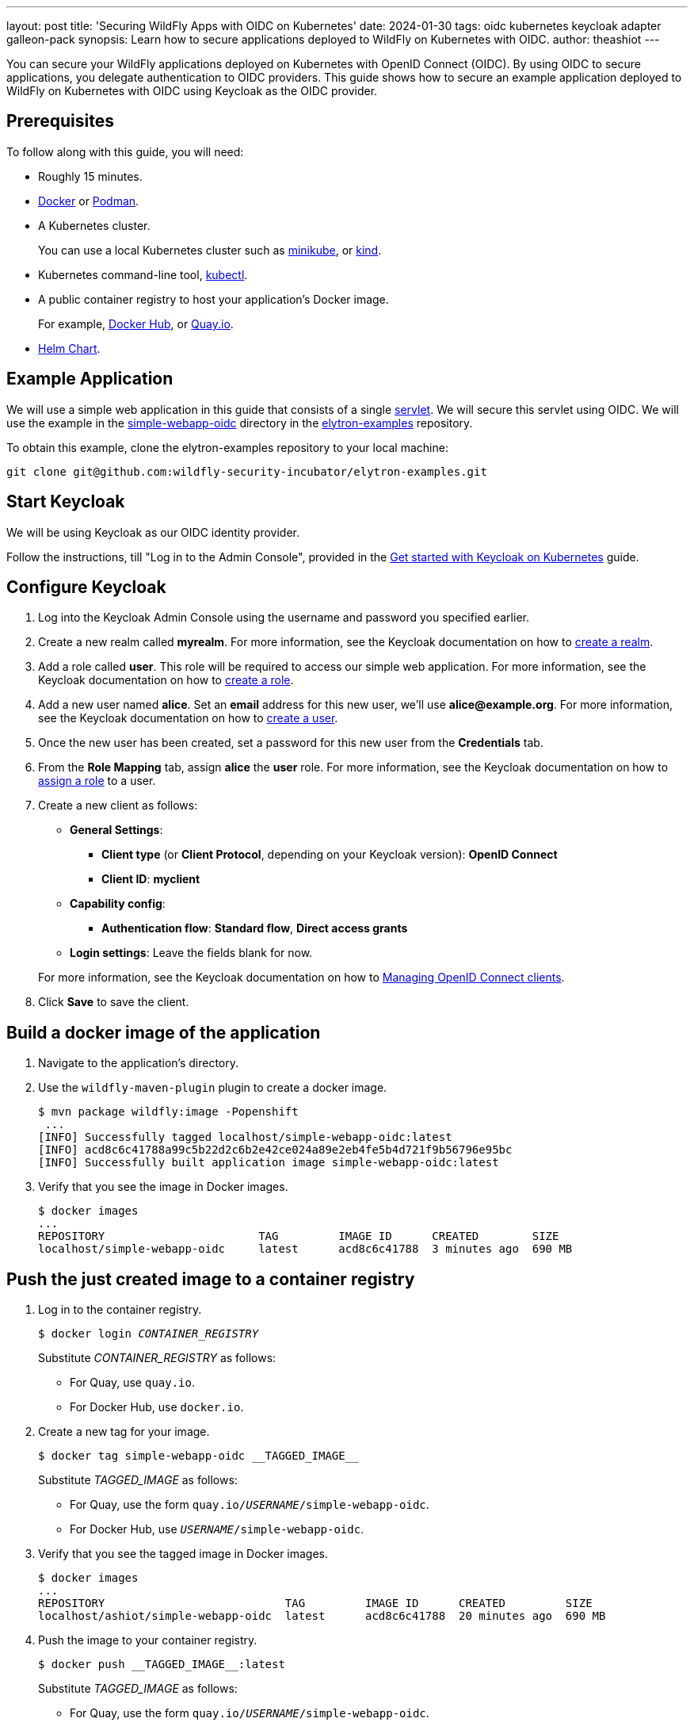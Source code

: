 ---
layout: post
title: 'Securing WildFly Apps with OIDC on Kubernetes'
date: 2024-01-30
tags: oidc kubernetes keycloak adapter galleon-pack
synopsis: Learn how to secure applications deployed to WildFly on Kubernetes with OIDC.
author: theashiot
---

:toc: macro
:toc-title:


You can secure your WildFly applications deployed on Kubernetes with OpenID Connect (OIDC). By using OIDC to secure applications, you delegate authentication to OIDC providers. This guide shows how to secure an example application deployed to WildFly on Kubernetes with OIDC using Keycloak as the OIDC provider.

toc::[]

== Prerequisites

To follow along with this guide, you will need:

* Roughly 15 minutes.
* https://docs.docker.com/engine/install/[Docker] or https://podman.io/docs/installation[Podman].
* A Kubernetes cluster.
+
You can use a local Kubernetes cluster such as link:https://minikube.sigs.k8s.io/docs/[minikube], or https://kind.sigs.k8s.io/[kind].

* Kubernetes command-line tool, https://kubernetes.io/docs/tasks/tools/[kubectl].

* A public container registry to host your application's Docker image.
+
For example, https://hub.docker.com/[Docker
Hub], or https://quay.io/repository/[Quay.io].
* https://helm.sh/docs/intro/install/[Helm Chart].


== Example Application

We will use a simple web application in this guide that consists of a single https://github.com/wildfly-security/elytron-examples/blob/main/simple-webapp-oidc/src/main/java/org/wildfly/security/examples/SecuredServlet.java[servlet]. We will secure this servlet using OIDC. We will use the example in the https://github.com/wildfly-security-incubator/elytron-examples/tree/main/simple-webapp-oidc[simple-webapp-oidc] directory in the https://github.com/wildfly-security/elytron-examples[elytron-examples] repository.

To obtain this example, clone the elytron-examples repository to your local machine:

[source]
----
git clone git@github.com:wildfly-security-incubator/elytron-examples.git
----

== Start Keycloak

We will be using Keycloak as our OIDC identity provider.

Follow the instructions, till "Log in to the Admin Console", provided in the https://www.keycloak.org/getting-started/getting-started-kube[Get started with Keycloak on Kubernetes] guide.

== Configure Keycloak

. Log into the Keycloak Admin Console using the username and password you specified earlier.

. Create a new realm called *myrealm*. For more information, see the Keycloak documentation on how to https://www.keycloak.org/getting-started/getting-started-kube#_create_a_realm[create a realm].

. Add a role called *user*. This role will be required to access our simple web application. For more information, see the Keycloak documentation on how to https://www.keycloak.org/docs/latest/server_admin/index.html#assigning-permissions-using-roles-and-groups[create a role].

. Add a new user named *alice*. Set an *email* address for this new user, we'll use *alice@example.org*. For more information, see the Keycloak documentation on how to https://www.keycloak.org/getting-started/getting-started-kube#_create_a_user[create a user].

. Once the new user has been created, set a password for this new user from the *Credentials* tab.

. From the *Role Mapping* tab, assign *alice* the *user* role. For more information, see the Keycloak documentation on how to https://www.keycloak.org/docs/latest/server_admin/index.html#proc-assigning-role-mappings_server_administration_guide[assign a role] to a user.

. Create a new client as follows:
* *General Settings*:
** *Client type* (or *Client Protocol*, depending on your Keycloak version): *OpenID Connect*
** *Client ID*: *myclient*
* *Capability config*:
** *Authentication flow*: *Standard flow*, *Direct access grants*
* *Login settings*: Leave the fields blank for now.

+
For more information, see the Keycloak documentation on how to https://www.keycloak.org/docs/latest/server_admin/index.html#_oidc_clients[Managing OpenID Connect clients].

. Click *Save* to save the client.

== Build a docker image of the application

. Navigate to the application's directory.
 

. Use the `wildfly-maven-plugin` plugin to create a docker image.
+
[source,options="nowrap"]
----
$ mvn package wildfly:image -Popenshift
 ...
[INFO] Successfully tagged localhost/simple-webapp-oidc:latest
[INFO] acd8c6c41788a99c5b22d2c6b2e42ce024a89e2eb4fe5b4d721f9b56796e95bc
[INFO] Successfully built application image simple-webapp-oidc:latest

----

. Verify that you see the image in Docker images.
+
[source,options="nowrap"]
----
$ docker images
...
REPOSITORY                       TAG         IMAGE ID      CREATED        SIZE
localhost/simple-webapp-oidc     latest      acd8c6c41788  3 minutes ago  690 MB
----

== Push the just created image to a container registry

. Log in to the container registry.
+
[source,options="nowrap",subs=+quotes]
----
$ docker login __CONTAINER_REGISTRY__ 
----
+
Substitute __CONTAINER_REGISTRY__ as follows:

* For Quay, use `quay.io`.
* For Docker Hub, use `docker.io`.

. Create a new tag for your image.
+
[source,options="nowrap"]
----
$ docker tag simple-webapp-oidc __TAGGED_IMAGE__
----
+
Substitute __TAGGED_IMAGE__ as follows:

* For Quay, use the form `quay.io/__USERNAME__/simple-webapp-oidc`.
* For Docker Hub, use `__USERNAME__/simple-webapp-oidc`.

. Verify that you see the tagged image in Docker images.
+
[source,options="nowrap"]
----
$ docker images
...
REPOSITORY                           TAG         IMAGE ID      CREATED         SIZE
localhost/ashiot/simple-webapp-oidc  latest      acd8c6c41788  20 minutes ago  690 MB
----

. Push the image to your container registry.
+
[source,options="nowrap"]
----
$ docker push __TAGGED_IMAGE__:latest
----
+
Substitute __TAGGED_IMAGE__ as follows:

* For Quay, use the form `quay.io/__USERNAME__/simple-webapp-oidc`.
* For Docker Hub, use `__USERNAME__/simple-webapp-oidc`.


== Add Helm Configuration

. Obtain the URL for Keycloak.
+
[source]
----
KEYCLOAK_URL=http://$(minikube ip):$(kubectl get services/keycloak -o go-template='{{(index .spec.ports 0).nodePort}}') &&
echo "" &&
echo "Keycloak URL:   $KEYCLOAK_URL" &&
echo ""
----

. Switch to the `charts` directory in the `simple-webapp-oidc` example.
+
[source]
----
cd /PATH/TO/ELYTRON/EXAMPLES/simple-webapp-oidc/charts
----

. Create a file `values.yml`.
+
[source,yaml]
----
image:
  name: __IMAGE_NAME__ # change it with the image you have just pushed
build:
  enabled: false # The build part is not needed since we have already built our application with the wildfly-maven-plugin plugin
deploy:
  route:
    enabled: false # the route can be enabled, but only for OpenShift clusters
  env:
    - name: OIDC_PROVIDER_URL
      value: <KEYCLOAK_URL>    <1>
----

<1> Replace <KEYCLOAK_URL> with the Keycloak URL obtained in the previous command.

== Deploy the Example Application to Kubernetes

If you haven't already installed the WildFly Helm chart, install it:

[source]
----
helm repo add wildfly https://docs.wildfly.org/wildfly-charts/
----

If you've already installed the WildFly Helm Chart, be sure to update it to ensure you have the latest one:

[source]
----
helm repo update
----

We can deploy our example application to WildFly on Kubernetes using the WildFly Helm Chart:

[source]
----
helm install oidc-app -f /PATH/TO/ELYTRON/EXAMPLES/simple-webapp-oidc/charts/values.yaml wildfly/wildfly
----

Notice that this command specifies the file we updated, `values.yaml`, that contains the values needed to build and deploy our application.

The application will now begin to build. This will take a couple of minutes.

The build can be observed using:

[source]
----
oc get build -w
----

Once complete, you can follow the deployment of the application using:

[source]
----
oc get deployment oidc-app -w
----


=== Behind the Scenes

While our application is building, let's take a closer look at our application.

* Examine the  https://github.com/wildfly-security/elytron-examples/blob/main/simple-webapp-oidc/pom.xml[pom.xml] file.
+
Notice that it contains an *openshift* profile. A profile in Maven lets you create a set of configuration values to customize your application build for different environments. The *openshift* profile in this example defines a configuration that will be used by the WildFly Helm Chart when provisioning the WildFly server on Kubernetes.
+
[source,xml]
----
<profiles>
    <profile>
        <id>openshift</id>
        <build>
            <plugins>
                <plugin>
                    <groupId>org.wildfly.plugins</groupId>
                    <artifactId>wildfly-maven-plugin</artifactId>         <!--1-->
                    <version>${version.wildfly.maven.plugin}</version>
                    <configuration>
                        <feature-packs>
                            <feature-pack>
                                <location>org.wildfly:wildfly-galleon-pack:${version.wildfly}</location>
                            </feature-pack>
                            <feature-pack>
                                <location>org.wildfly.cloud:wildfly-cloud-galleon-pack:${version.wildfly.cloud.galleon.pack}</location>
                            </feature-pack>
                        </feature-packs>
                        <layers>
                            <layer>cloud-server</layer>
                            <layer>elytron-oidc-client</layer>           <!--2-->
                        </layers>
                        <filename>simple-webapp-oidc.war</filename>
                    </configuration>
                    <executions>
                        <execution>
                            <goals>
                                <goal>package</goal>
                            </goals>
                        </execution>
                    </executions>
                </plugin>
            </plugins>
        </build>
    </profile>
</profiles>
----
<1> *wildfly-maven-plugin* provisions a WildFly server with the specified layers with our application deployed.
<2> *elytron-oidc-client* automatically adds the native OIDC client subsystem to our WildFly installation.

* Examine the https://github.com/wildfly-security-incubator/elytron-examples/blob/main/simple-webapp-oidc/src/main/webapp/WEB-INF/web.xml[web.xml].
+
[source,xml,options="nowrap"]
----
...
    <login-config>
        <auth-method>OIDC</auth-method>  <1>
    </login-config>
...
----
<1> When *elytron-oidc-client* subsystem sees *auth-method* is set to *OIDC*, it enables OIDC authentication mechanism for the application.

* Examine the https://github.com/wildfly-security-incubator/elytron-examples/blob/main/simple-webapp-oidc/src/main/webapp/WEB-INF/oidc.json[oidc.json] file. The `oidc.json` is used to configure the native OIDC client subsystem.
+
[source,options="nowrap"]
----
{
    "client-id" : "myclient",                                                         <1>
    "provider-url" : "${env.OIDC_PROVIDER_URL:http://localhost:8080}/realms/myrealm", <2>
    "public-client" : "true",                                                         <3>
    "principal-attribute" : "preferred_username",                                     <4>
    "ssl-required" : "EXTERNAL"                                                       <5>
}
----
<1> This is the client we created in Keycloak.
<2> The provider URL, which is the URL for the realm *myrealm* that we created, is specified as an environment variable. We will set its value in the helm configuration.
<3> When *public-client* set to *true*, client credentials are not sent when communicating with the OpenID provider.
<4> We specify that the user name of the identity, which in our case is *alice*, is to be used as the principal for the identity.
<5> When *ssl-required* is set to *EXTERNAL*, only the communication with external clients happens over HTTPs
////
TODO
== Get the Application URL

Once the WildFly server has been provisioned, use the following command to find the URL for your example
application:

[source]
----
----

We'll make use of these URLs in the next two sections.
////

== Finish Configuring Keycloak

From your *myclient* client in the Keycloak Administration Console, in the client settings, set *Valid Redirect URI* to `http://localhost:8080/simple-webapp-oidc/secured/pass:[*]` then click *Save*.

== Access the Application

. From your browser, navigate to http://localhost:8080/simple-webapp-oidc. 

. Click on *Access Secured Servlet*.
+
You will be redirected to Keycloak to log in.

. Log in using the *alice* user we created earlier.

Upon successful authentication, you will be redirected back to the example application.

The example application simply outputs the name of the logged in user.

You should see the following output:

```
Secured Servlet

Current Principal 'alice'
```

This indicates that we have successfully logged into our application!

== Summary

This guide has shown how to secure an application deployed to WildFly on Kubernetes with OIDC. For additional
information, feel free to check out the resources linked below.

== Resources

* https://www.wildfly.org/news/2023/06/16/deploy-on-kubernetes-with-helm/[Deploy on Kubernetes with Helm]
* https://docs.wildfly.org/30/Getting_Started_on_OpenShift.html#helm-charts[WildFly Helm Chart]
https://www.keycloak.org/getting-started/getting-started-kube[Get started with Keycloak on Kubernetes]
* https://www.keycloak.org/docs/latest/server_admin/index.html[Keycloak Server Administration Guide]
* https://www.keycloak.org/docs/latest/securing_apps/#_oidc[Using OpenID Connect to secure applications and services]
